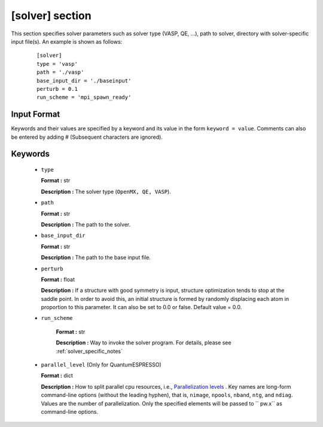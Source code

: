 .. highlight:: none

[solver] section
-------------------------------

This section specifies solver parameters such as solver type (VASP, QE, ...), path to solver, directory with solver-specific input file(s).
An example is shown as follows:

  :: 
  
    [solver]
    type = 'vasp'
    path = './vasp'
    base_input_dir = './baseinput'
    perturb = 0.1
    run_scheme = 'mpi_spawn_ready'

Input Format
^^^^^^^^^^^^
Keywords and their values are specified by a keyword and its value in the form ``keyword = value``.
Comments can also be entered by adding # (Subsequent characters are ignored).

Keywords
^^^^^^^^^^

    -  ``type``

       **Format :** str

       **Description :**
       The solver type (``OpenMX, QE, VASP``).

    -  ``path``

       **Format :** str

       **Description :**
       The path to the solver.

    -  ``base_input_dir``

       **Format :** str

       **Description :**
       The path to the base input file.

    -  ``perturb``

       **Format :** float

       **Description :**
       If a structure with good symmetry is input, structure optimization tends to stop at the saddle point. In order to avoid this, an initial structure is formed by randomly displacing each atom in proportion to this parameter. It can also be set to 0.0 or false. Default value = 0.0.

    - ``run_scheme``

       **Format :** str

       **Description :**
       Way to invoke the solver program.
       For details, please see :ref:`solver_specific_notes`

    -  ``parallel_level`` (Only for QuantumESPRESSO)

       **Format :** dict

       **Description :** 
       How to split parallel cpu resources, i.e., `Parallelization levels <https://www.quantum-espresso.org/Doc/user_guide/node18.html>`_ .
       Key names are long-form command-line options (without the leading hyphen), that is, ``nimage``, ``npools``, ``nband``, ``ntg``, and ``ndiag``.
       Values are the number of parallelization.
       Only the specified elements will be passed to `` pw.x`` as command-line options.

